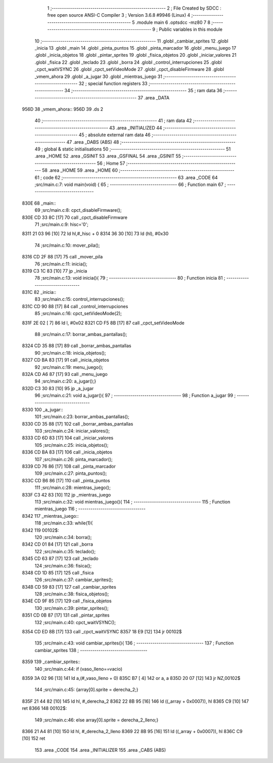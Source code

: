                               1 ;--------------------------------------------------------
                              2 ; File Created by SDCC : free open source ANSI-C Compiler
                              3 ; Version 3.6.8 #9946 (Linux)
                              4 ;--------------------------------------------------------
                              5 	.module main
                              6 	.optsdcc -mz80
                              7 	
                              8 ;--------------------------------------------------------
                              9 ; Public variables in this module
                             10 ;--------------------------------------------------------
                             11 	.globl _cambiar_sprites
                             12 	.globl _inicia
                             13 	.globl _main
                             14 	.globl _pinta_puntos
                             15 	.globl _pinta_marcador
                             16 	.globl _menu_juego
                             17 	.globl _inicia_objetos
                             18 	.globl _pintar_sprites
                             19 	.globl _fisica_objetos
                             20 	.globl _iniciar_valores
                             21 	.globl _fisica
                             22 	.globl _teclado
                             23 	.globl _borra
                             24 	.globl _control_interrupciones
                             25 	.globl _cpct_waitVSYNC
                             26 	.globl _cpct_setVideoMode
                             27 	.globl _cpct_disableFirmware
                             28 	.globl _vmem_ahora
                             29 	.globl _a_jugar
                             30 	.globl _mientras_juego
                             31 ;--------------------------------------------------------
                             32 ; special function registers
                             33 ;--------------------------------------------------------
                             34 ;--------------------------------------------------------
                             35 ; ram data
                             36 ;--------------------------------------------------------
                             37 	.area _DATA
   956D                      38 _vmem_ahora::
   956D                      39 	.ds 2
                             40 ;--------------------------------------------------------
                             41 ; ram data
                             42 ;--------------------------------------------------------
                             43 	.area _INITIALIZED
                             44 ;--------------------------------------------------------
                             45 ; absolute external ram data
                             46 ;--------------------------------------------------------
                             47 	.area _DABS (ABS)
                             48 ;--------------------------------------------------------
                             49 ; global & static initialisations
                             50 ;--------------------------------------------------------
                             51 	.area _HOME
                             52 	.area _GSINIT
                             53 	.area _GSFINAL
                             54 	.area _GSINIT
                             55 ;--------------------------------------------------------
                             56 ; Home
                             57 ;--------------------------------------------------------
                             58 	.area _HOME
                             59 	.area _HOME
                             60 ;--------------------------------------------------------
                             61 ; code
                             62 ;--------------------------------------------------------
                             63 	.area _CODE
                             64 ;src/main.c:7: void main(void) {
                             65 ;	---------------------------------
                             66 ; Function main
                             67 ; ---------------------------------
   830E                      68 _main::
                             69 ;src/main.c:8: cpct_disableFirmware();
   830E CD 33 8C      [17]   70 	call	_cpct_disableFirmware
                             71 ;src/main.c:9: hisc='0';
   8311 21 03 96      [10]   72 	ld	hl,#_hisc + 0
   8314 36 30         [10]   73 	ld	(hl), #0x30
                             74 ;src/main.c:10: mover_pila();
   8316 CD 2F 88      [17]   75 	call	_mover_pila
                             76 ;src/main.c:11: inicia();
   8319 C3 1C 83      [10]   77 	jp  _inicia
                             78 ;src/main.c:13: void inicia(){
                             79 ;	---------------------------------
                             80 ; Function inicia
                             81 ; ---------------------------------
   831C                      82 _inicia::
                             83 ;src/main.c:15: control_interrupciones();
   831C CD 90 88      [17]   84 	call	_control_interrupciones
                             85 ;src/main.c:16: cpct_setVideoMode(2);
   831F 2E 02         [ 7]   86 	ld	l, #0x02
   8321 CD F5 8B      [17]   87 	call	_cpct_setVideoMode
                             88 ;src/main.c:17: borrar_ambas_pantallas();
   8324 CD 35 88      [17]   89 	call	_borrar_ambas_pantallas
                             90 ;src/main.c:18: inicia_objetos();
   8327 CD BA 83      [17]   91 	call	_inicia_objetos
                             92 ;src/main.c:19: menu_juego();
   832A CD A6 87      [17]   93 	call	_menu_juego
                             94 ;src/main.c:20: a_jugar();}
   832D C3 30 83      [10]   95 	jp  _a_jugar
                             96 ;src/main.c:21: void a_jugar(){  
                             97 ;	---------------------------------
                             98 ; Function a_jugar
                             99 ; ---------------------------------
   8330                     100 _a_jugar::
                            101 ;src/main.c:23: borrar_ambas_pantallas();
   8330 CD 35 88      [17]  102 	call	_borrar_ambas_pantallas
                            103 ;src/main.c:24: iniciar_valores();
   8333 CD 6D 83      [17]  104 	call	_iniciar_valores
                            105 ;src/main.c:25: inicia_objetos();
   8336 CD BA 83      [17]  106 	call	_inicia_objetos
                            107 ;src/main.c:26: pinta_marcador();
   8339 CD 76 86      [17]  108 	call	_pinta_marcador
                            109 ;src/main.c:27: pinta_puntos();
   833C CD B6 86      [17]  110 	call	_pinta_puntos
                            111 ;src/main.c:28: mientras_juego();
   833F C3 42 83      [10]  112 	jp  _mientras_juego
                            113 ;src/main.c:32: void mientras_juego(){
                            114 ;	---------------------------------
                            115 ; Function mientras_juego
                            116 ; ---------------------------------
   8342                     117 _mientras_juego::
                            118 ;src/main.c:33: while(1){
   8342                     119 00102$:
                            120 ;src/main.c:34: borra();
   8342 CD 01 84      [17]  121 	call	_borra
                            122 ;src/main.c:35: teclado();
   8345 CD 63 87      [17]  123 	call	_teclado
                            124 ;src/main.c:36: fisica();
   8348 CD 1D 85      [17]  125 	call	_fisica
                            126 ;src/main.c:37: cambiar_sprites();
   834B CD 59 83      [17]  127 	call	_cambiar_sprites
                            128 ;src/main.c:38: fisica_objetos();
   834E CD 9F 85      [17]  129 	call	_fisica_objetos
                            130 ;src/main.c:39: pintar_sprites();
   8351 CD 0B 87      [17]  131 	call	_pintar_sprites
                            132 ;src/main.c:40: cpct_waitVSYNC();
   8354 CD ED 8B      [17]  133 	call	_cpct_waitVSYNC
   8357 18 E9         [12]  134 	jr	00102$
                            135 ;src/main.c:43: void cambiar_sprites(){
                            136 ;	---------------------------------
                            137 ; Function cambiar_sprites
                            138 ; ---------------------------------
   8359                     139 _cambiar_sprites::
                            140 ;src/main.c:44: if (vaso_lleno==vacio)
   8359 3A 02 96      [13]  141 	ld	a,(#_vaso_lleno + 0)
   835C B7            [ 4]  142 	or	a, a
   835D 20 07         [12]  143 	jr	NZ,00102$
                            144 ;src/main.c:45: {array[0].sprite =   derecha_2;}
   835F 21 44 82      [10]  145 	ld	hl, #_derecha_2
   8362 22 8B 95      [16]  146 	ld	((_array + 0x0007)), hl
   8365 C9            [10]  147 	ret
   8366                     148 00102$:
                            149 ;src/main.c:46: else array[0].sprite =  derecha_2_lleno;}
   8366 21 A4 81      [10]  150 	ld	hl, #_derecha_2_lleno
   8369 22 8B 95      [16]  151 	ld	((_array + 0x0007)), hl
   836C C9            [10]  152 	ret
                            153 	.area _CODE
                            154 	.area _INITIALIZER
                            155 	.area _CABS (ABS)
